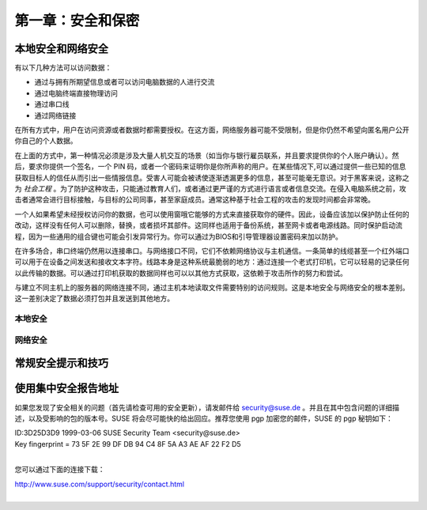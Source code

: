*************************************************************
第一章：安全和保密
*************************************************************

本地安全和网络安全
===============================

有以下几种方法可以访问数据：

* 通过与拥有所期望信息或者可以访问电脑数据的人进行交流
* 通过电脑终端直接物理访问
* 通过串口线
* 通过网络链接

在所有方式中，用户在访问资源或者数据时都需要授权。在这方面，网络服务器可能不受限制，但是你仍然不希望向匿名用户公开你自己的个人数据。

在上面的方式中，第一种情况必须是涉及大量人机交互的场景（如当你与银行雇员联系，并且要求提供你的个人账户确认）。然后，要求你提供一个签名，一个 PIN 码，或者一个密码来证明你是你所声称的用户。在某些情况下,可以通过提供一些已知的信息获取目标人的信任从而引出一些情报信息。受害人可能会被诱使逐渐透漏更多的信息，甚至可能毫无意识。对于黑客来说，这称之为 *社会工程* 。为了防护这种攻击，只能通过教育人们，或者通过更严谨的方式进行语言或者信息交流。在侵入电脑系统之前，攻击者通常会进行目标接触，与目标的公司同事，甚至家庭成员。通常这种基于社会工程的攻击的发现时间都会非常晚。

一个人如果希望未经授权访问你的数据，也可以使用窗哦它能够的方式来直接获取你的硬件。因此，设备应该加以保护防止任何的改动，这样没有任何人可以删除，替换，或者损坏其部件。这同样也适用于备份系统，甚至网卡或者电源线路。同时保护启动流程，因为一些通用的组合键也可能会引发异常行为。你可以通过为BIOS和引导管理器设置密码来加以防护。

在许多场合，串口终端仍然用以连接串口。与网络接口不同，它们不依赖网络协议与主机通信。一条简单的线缆甚至一个红外端口可以用于在设备之间发送和接收文本字符。线路本身是这种系统最脆弱的地方：通过连接一个老式打印机，它可以轻易的记录任何以此传输的数据。可以通过打印机获取的数据同样也可以以其他方式获取，这依赖于攻击所作的努力和尝试。

与建立不同主机上的服务器的网络连接不同，通过主机本地读取文件需要特别的访问规则。这是本地安全与网络安全的根本差别。这一差别决定了数据必须打包并且发送到其他地方。

本地安全
-------------------------------


网络安全
-------------------------------


常规安全提示和技巧
===============================


使用集中安全报告地址
===============================

如果您发现了安全相关的问题（首先请检查可用的安全更新），请发邮件给  security@suse.de 。并且在其中包含问题的详细描述，以及受影响的包的版本号。SUSE 将会尽可能快的给出回应。推荐您使用 pgp 加密您的邮件，SUSE 的 pgp 秘钥如下：

| ID:3D25D3D9 1999-03-06 SUSE Security Team <security@suse.de>
| Key fingerprint = 73 5F 2E 99 DF DB 94 C4 8F 5A A3 AE AF 22 F2 D5
|

您可以通过下面的连接下载：

| http://www.suse.com/support/security/contact.html
|
